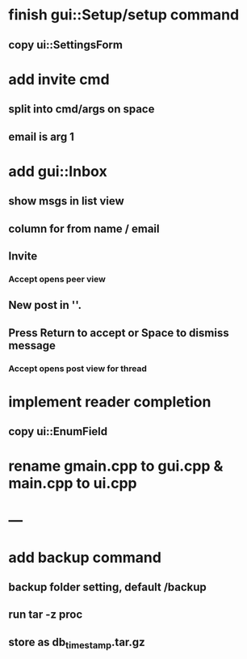 * finish gui::Setup/setup command
** copy ui::SettingsForm
* add invite cmd
** split into cmd/args on space
** email is arg 1
* add gui::Inbox
** show msgs in list view
** column for from name / email
** Invite
*** Accept opens peer view
** New post in ''.
** Press Return to accept or Space to dismiss message
*** Accept opens post view for thread
* implement reader completion
** copy ui::EnumField
* rename gmain.cpp to gui.cpp & main.cpp to ui.cpp
* ---
* add backup command
** backup folder setting, default /backup
** run tar -z proc
** store as db_timestamp.tar.gz

